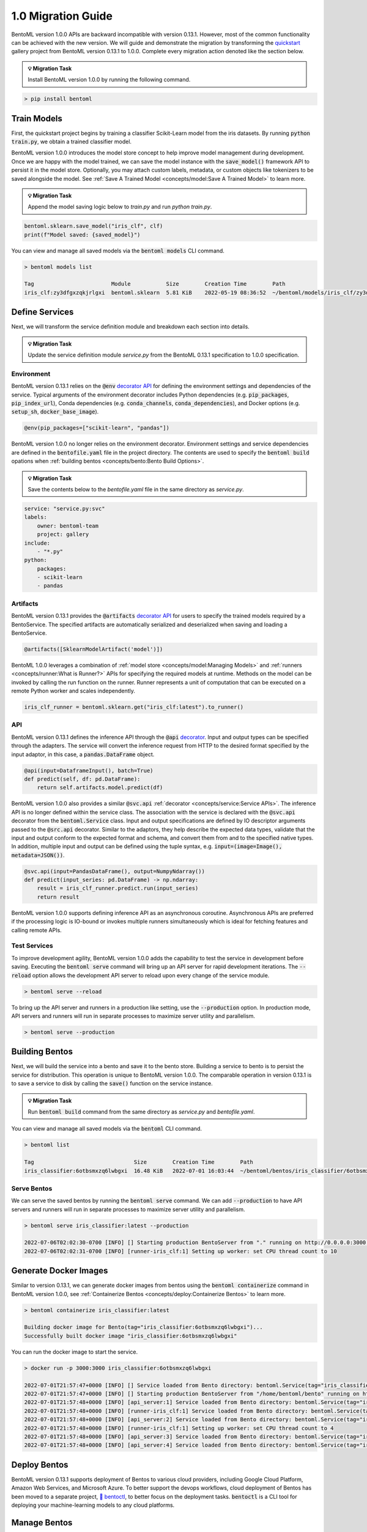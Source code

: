 ===================
1.0 Migration Guide
===================

BentoML version 1.0.0 APIs are backward incompatible with version 0.13.1. However, most of the common
functionality can be achieved with the new version. We will guide and demonstrate the migration by
transforming the `quickstart <https://github.com/bentoml/BentoML/tree/main/examples/quickstart>`_ gallery project
from BentoML version 0.13.1 to 1.0.0. Complete every migration action denoted like the section below.

.. admonition:: 💡 Migration Task

   Install BentoML version 1.0.0 by running the following command.


.. code-block:: bash

    > pip install bentoml


Train Models
------------

First, the quickstart project begins by training a classifier Scikit-Learn model from the iris datasets.
By running :code:`python train.py`, we obtain a trained classifier model.

.. code-block:: python
    :caption: train.py

    from sklearn import svm
    from sklearn import datasets

    # Load training data
    iris = datasets.load_iris()
    X, y = iris.data, iris.target

    # Model Training
    clf = svm.SVC(gamma='scale')
    clf.fit(X, y)

BentoML version 1.0.0 introduces the model store concept to help improve model management during development.
Once we are happy with the model trained, we can save the  model instance with the :code:`save_model()`
framework API to persist it in the model store. Optionally, you may attach custom labels, metadata, or custom
objects like tokenizers to be saved alongside the model. See
:ref:`Save A Trained Model <concepts/model:Save A Trained Model>` to learn more.

.. admonition:: 💡 Migration Task

   Append the model saving logic below to `train.py` and run `python train.py`.

.. code-block:: python

    bentoml.sklearn.save_model("iris_clf", clf)
    print(f"Model saved: {saved_model}")

You can view and manage all saved models via the :code:`bentoml models` CLI command.

.. code-block:: bash

    > bentoml models list

    Tag                        Module           Size        Creation Time        Path
    iris_clf:zy3dfgxzqkjrlgxi  bentoml.sklearn  5.81 KiB    2022-05-19 08:36:52  ~/bentoml/models/iris_clf/zy3dfgxzqkjrlgxi

Define Services
---------------

Next, we will transform the service definition module and breakdown each section into details.

.. admonition:: 💡 Migration Task

   Update the service definition module `service.py` from the BentoML 0.13.1 specification to 1.0.0 specification.

.. tab-set::

    .. tab-item:: 0.13.1

        .. code-block:: python
            :caption: service.py

            import pandas as pd

            from bentoml import env, artifacts, api, BentoService
            from bentoml.adapters import DataframeInput
            from bentoml.frameworks.sklearn import SklearnModelArtifact

            @env(infer_pip_packages=True)
            @artifacts([SklearnModelArtifact('model')])
            class IrisClassifier(BentoService):
                @api(input=DataframeInput(), batch=True)
                def predict(self, df: pd.DataFrame):
                    return self.artifacts.model.predict(df)

    .. tab-item:: 1.0.0

        .. code-block:: python
            :caption: service.py

            import numpy as np
            import pandas as pd

            import bentoml
            from bentoml.io import NumpyNdarray, PandasDataFrame

            iris_clf_runner = bentoml.sklearn.get("iris_clf:latest").to_runner()

            svc = bentoml.Service("iris_classifier", runners=[iris_clf_runner])

            @svc.api(input=PandasDataFrame(), output=NumpyNdarray())
            def predict(input_series: pd.DataFrame) -> np.ndarray:
                result = iris_clf_runner.predict.run(input_series)
                return result

Environment
~~~~~~~~~~~

BentoML version 0.13.1 relies on the :code:`@env`
`decorator API <https://docs.bentoml.org/en/0.13-lts/concepts.html#defining-service-environment>`_ for defining the
environment settings and dependencies of the service. Typical arguments of the environment decorator includes Python
dependencies (e.g. :code:`pip_packages`, :code:`pip_index_url`), Conda dependencies (e.g. :code:`conda_channels`,
:code:`conda_dependencies`), and Docker options (e.g. :code:`setup_sh`, :code:`docker_base_image`).

.. code-block:: python

    @env(pip_packages=["scikit-learn", "pandas"])

BentoML version 1.0.0 no longer relies on the environment decorator. Environment settings and service dependencies are
defined in the :code:`bentofile.yaml` file in the project directory. The contents are used to specify the
:code:`bentoml build` opations when :ref:`building bentos <concepts/bento:Bento Build Options>`.

.. admonition:: 💡 Migration Task

   Save the contents below to the `bentofile.yaml` file in the same directory as `service.py`.

.. code-block:: yaml

    service: "service.py:svc"
    labels:
        owner: bentoml-team
        project: gallery
    include:
        - "*.py"
    python:
        packages:
        - scikit-learn
        - pandas

Artifacts
~~~~~~~~~

BentoML version 0.13.1 provides the :code:`@artifacts`
`decorator API <https://docs.bentoml.org/en/0.13-lts/concepts.html#packaging-model-artifacts>`_ for users to specify
the trained models required by a BentoService. The specified artifacts are automatically serialized and deserialized
when saving and loading a BentoService.

.. code-block:: python

    @artifacts([SklearnModelArtifact('model')])

BentoML 1.0.0 leverages a combination of :ref:`model store <concepts/model:Managing Models>` and
:ref:`runners <concepts/runner:What is Runner?>` APIs for specifying the required models at runtime. Methods on the
model can be invoked by calling the run function on the runner. Runner represents a unit of computation that can be
executed on a remote Python worker and scales independently.

.. code-block:: python

    iris_clf_runner = bentoml.sklearn.get("iris_clf:latest").to_runner()

API
~~~

BentoML version 0.13.1 defines the inference API through the :code:`@api`
`decorator <https://docs.bentoml.org/en/0.13-lts/concepts.html#api-function-and-adapters>`_.
Input and output types can be specified through the adapters. The service will convert the inference request from
HTTP to the desired format specified by the input adaptor, in this case, a :code:`pandas.DataFrame` object.

.. code-block:: python

    @api(input=DataframeInput(), batch=True)
    def predict(self, df: pd.DataFrame):
        return self.artifacts.model.predict(df)

BentoML version 1.0.0 also provides a similar :code:`@svc.api` :ref:`decorator <concepts/service:Service APIs>`.
The inference API is no longer defined within the service class. The association with the service is declared with the
:code:`@svc.api` decorator from the :code:`bentoml.Service` class. Input and output specifications are defined by IO
descriptor arguments passed to the :code:`@src.api` decorator. Similar to the adaptors, they help describe the expected
data types, validate that the input and output conform to the expected format and schema, and convert them from and to
the specified native types. In addition, multiple input and output can be defined using the tuple syntax,
e.g. :code:`input=(image=Image(), metadata=JSON())`.

.. code-block:: python

    @svc.api(input=PandasDataFrame(), output=NumpyNdarray())
    def predict(input_series: pd.DataFrame) -> np.ndarray:
        result = iris_clf_runner.predict.run(input_series)
        return result

BentoML version 1.0.0 supports defining inference API as an asynchronous coroutine. Asynchronous APIs are preferred if
the processing logic is IO-bound or invokes multiple runners simultaneously which is ideal for fetching features and
calling remote APIs.

Test Services
~~~~~~~~~~~~~

To improve development agility, BentoML version 1.0.0 adds the capability to test the service in development before
saving. Executing the :code:`bentoml serve` command will bring up an API server for rapid development iterations. The
:code:`--reload` option allows the development API server to reload upon every change of the service module.

.. code-block:: bash

    > bentoml serve --reload

To bring up the API server and runners in a production like setting, use the :code:`--production` option. In production
mode, API servers and runners will run in separate processes to maximize server utility and parallelism.

.. code-block:: bash

    > bentoml serve --production


Building Bentos
---------------

Next, we will build the service into a bento and save it to the bento store. Building a service to bento is to persist
the service for distribution. This operation is unique to BentoML version 1.0.0. The comparable operation in version
0.13.1 is to save a service to disk by calling the :code:`save()` function on the service instance.

.. admonition:: 💡 Migration Task

   Run :code:`bentoml build` command from the same directory as `service.py` and `bentofile.yaml`.

.. tab-set::

    .. tab-item:: 0.13.1

        .. code-block:: python
            :caption: packer.py

            # import the IrisClassifier class defined above
            from bento_service import IrisClassifier

            # Create a iris classifier service instance
            iris_classifier_service = IrisClassifier()

            # Pack the newly trained model artifact
            from sklearn import svm
            from sklearn import datasets

            # Load training data
            iris = datasets.load_iris()
            X, y = iris.data, iris.target

            # Model Training
            clf = svm.SVC(gamma='scale')
            clf.fit(X, y)

            iris_classifier_service.pack('model', clf)

            # Save the prediction service to disk for model serving
            saved_path = iris_classifier_service.save()

    .. tab-item:: 1.0.0

        .. code-block:: bash

            > bentoml build

            Building BentoML service "iris_classifier:6otbsmxzq6lwbgxi" from build context "/home/user/gallery/quickstart"
            Packing model "iris_clf:zy3dfgxzqkjrlgxi"
            Locking PyPI package versions..

            ██████╗░███████╗███╗░░██╗████████╗░█████╗░███╗░░░███╗██╗░░░░░
            ██╔══██╗██╔════╝████╗░██║╚══██╔══╝██╔══██╗████╗░████║██║░░░░░
            ██████╦╝█████╗░░██╔██╗██║░░░██║░░░██║░░██║██╔████╔██║██║░░░░░
            ██╔══██╗██╔══╝░░██║╚████║░░░██║░░░██║░░██║██║╚██╔╝██║██║░░░░░
            ██████╦╝███████╗██║░╚███║░░░██║░░░╚█████╔╝██║░╚═╝░██║███████╗
            ╚═════╝░╚══════╝╚═╝░░╚══╝░░░╚═╝░░░░╚════╝░╚═╝░░░░░╚═╝╚══════╝

            Successfully built Bento(tag="iris_classifier:6otbsmxzq6lwbgxi")

You can view and manage all saved models via the :code:`bentoml` CLI command.

.. code-block:: bash

    > bentoml list

    Tag                               Size        Creation Time        Path
    iris_classifier:6otbsmxzq6lwbgxi  16.48 KiB   2022-07-01 16:03:44  ~/bentoml/bentos/iris_classifier/6otbsmxzq6lwbgxi


Serve Bentos
~~~~~~~~~~~~

We can serve the saved bentos by running the :code:`bentoml serve` command. We can add :code:`--production` to have
API servers and runners will run in separate processes to maximize server utility and parallelism.

.. code-block:: bash

    > bentoml serve iris_classifier:latest --production

    2022-07-06T02:02:30-0700 [INFO] [] Starting production BentoServer from "." running on http://0.0.0.0:3000 (Press CTRL+C to quit)
    2022-07-06T02:02:31-0700 [INFO] [runner-iris_clf:1] Setting up worker: set CPU thread count to 10

Generate Docker Images
----------------------

Similar to version 0.13.1, we can generate docker images from bentos using the :code:`bentoml containerize` command in BentoML
version 1.0.0, see :ref:`Containerize Bentos <concepts/deploy:Containerize Bentos>` to learn more.

.. code-block:: bash

    > bentoml containerize iris_classifier:latest

    Building docker image for Bento(tag="iris_classifier:6otbsmxzq6lwbgxi")...
    Successfully built docker image "iris_classifier:6otbsmxzq6lwbgxi"

You can run the docker image to start the service.

.. code-block:: bash

    > docker run -p 3000:3000 iris_classifier:6otbsmxzq6lwbgxi

    2022-07-01T21:57:47+0000 [INFO] [] Service loaded from Bento directory: bentoml.Service(tag="iris_classifier:6otbsmxzq6lwbgxi", path="/home/bentoml/bento/")
    2022-07-01T21:57:47+0000 [INFO] [] Starting production BentoServer from "/home/bentoml/bento" running on http://0.0.0.0:3000 (Press CTRL+C to quit)
    2022-07-01T21:57:48+0000 [INFO] [api_server:1] Service loaded from Bento directory: bentoml.Service(tag="iris_classifier:6otbsmxzq6lwbgxi", path="/home/bentoml/bento/")
    2022-07-01T21:57:48+0000 [INFO] [runner-iris_clf:1] Service loaded from Bento directory: bentoml.Service(tag="iris_classifier:6otbsmxzq6lwbgxi", path="/home/bentoml/bento/")
    2022-07-01T21:57:48+0000 [INFO] [api_server:2] Service loaded from Bento directory: bentoml.Service(tag="iris_classifier:6otbsmxzq6lwbgxi", path="/home/bentoml/bento/")
    2022-07-01T21:57:48+0000 [INFO] [runner-iris_clf:1] Setting up worker: set CPU thread count to 4
    2022-07-01T21:57:48+0000 [INFO] [api_server:3] Service loaded from Bento directory: bentoml.Service(tag="iris_classifier:6otbsmxzq6lwbgxi", path="/home/bentoml/bento/")
    2022-07-01T21:57:48+0000 [INFO] [api_server:4] Service loaded from Bento directory: bentoml.Service(tag="iris_classifier:6otbsmxzq6lwbgxi", path="/home/bentoml/bento/")

Deploy Bentos
-------------

BentoML version 0.13.1 supports deployment of Bentos to various cloud providers, including Google Cloud Platform, Amazon Web Services,
and Microsoft Azure. To better support the devops workflows, cloud deployment of Bentos has been moved to a separate project,
`🚀 bentoctl <https://github.com/bentoml/bentoctl>`_, to better focus on the deployment tasks. :code:`bentoctl` is a CLI tool for
deploying your machine-learning models to any cloud platforms.

Manage Bentos
-------------

BentoML version 0.13.1 relies on Yatai as a bento registry to help teams collaborate and manage bentos. In addition to bento management,
`🦄️ Yatai <https://github.com/bentoml/Yatai>`_ project has since been expanded into a platform for deploying large scale model
serving workloads on Kubernetes. Yatai standardizes BentoML deployment and provides UI for managing all your ML models and deployments
in one place, and enables advanced GitOps and CI/CD workflow.


🎉 Ta-da, you have migrated your project to BentoML 1.0.0. Have more questions?
`Join the BentoML Slack community <https://l.linklyhq.com/l/ktPp>`_.
